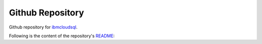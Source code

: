 Github Repository
================================================

Github repository for `ibmcloudsql <https://github.com/IBM-Cloud/sql-query-clients/tree/master/Python/ibmcloudsql>`_.

Following is the content of the repository's `README <https://github.com/IBM-Cloud/sql-query-clients/tree/master/Python/README.md>`_:
